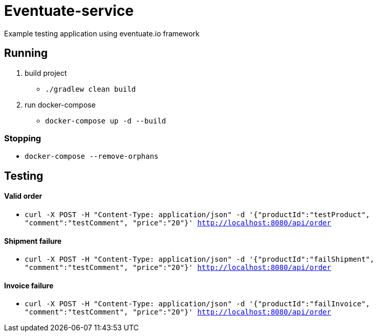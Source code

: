= Eventuate-service

Example testing application using eventuate.io framework

== Running

1. build project
 * `./gradlew clean build`

1. run docker-compose
 * `docker-compose up -d --build`

=== Stopping

* `docker-compose --remove-orphans`

== Testing

==== Valid order

* `curl -X POST -H "Content-Type: application/json" -d '{"productId":"testProduct", "comment":"testComment", "price":"20"}' http://localhost:8080/api/order`

==== Shipment failure

* `curl -X POST -H "Content-Type: application/json" -d '{"productId":"failShipment", "comment":"testComment", "price":"20"}' http://localhost:8080/api/order`

==== Invoice failure

* `curl -X POST -H "Content-Type: application/json" -d '{"productId":"failInvoice", "comment":"testComment", "price":"20"}' http://localhost:8080/api/order`

